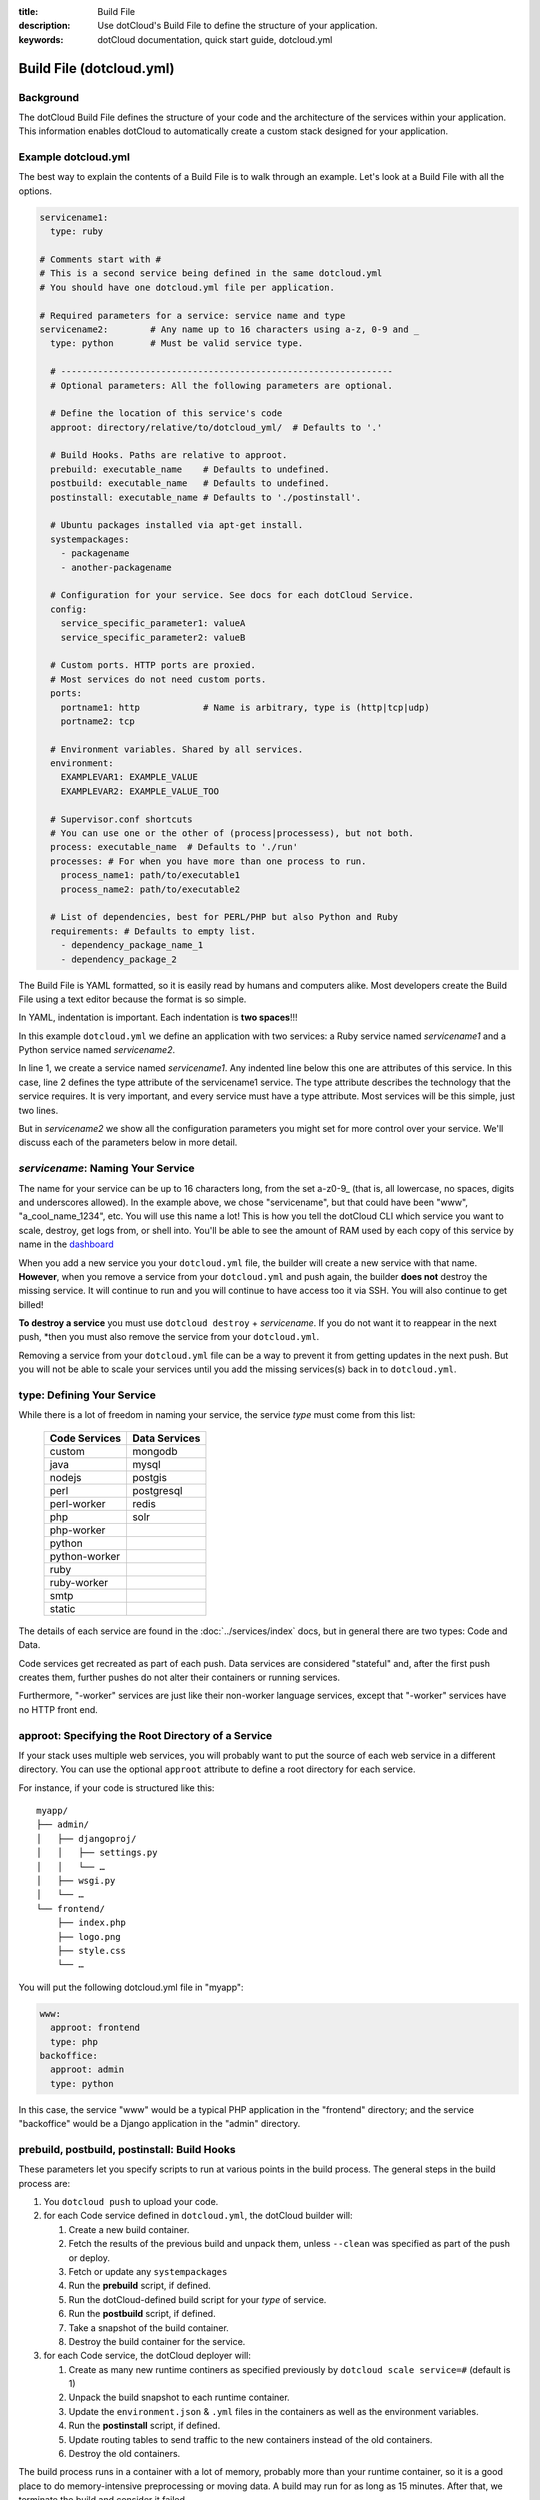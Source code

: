 :title: Build File
:description: Use dotCloud's Build File to  define the structure of your application.
:keywords: dotCloud documentation, quick start guide, dotcloud.yml

Build File (dotcloud.yml)
=========================


Background
----------

The dotCloud Build File defines the structure of your code and the
architecture of the services within your application. This information
enables dotCloud to automatically create a custom stack designed for
your application.


Example dotcloud.yml
--------------------

The best way to explain the contents of a Build File is to walk through
an example. Let's look at a Build File with all the options.

.. code-block:: yaml

    servicename1:
      type: ruby

    # Comments start with #
    # This is a second service being defined in the same dotcloud.yml
    # You should have one dotcloud.yml file per application.

    # Required parameters for a service: service name and type
    servicename2:        # Any name up to 16 characters using a-z, 0-9 and _
      type: python       # Must be valid service type.

      # ---------------------------------------------------------------
      # Optional parameters: All the following parameters are optional.

      # Define the location of this service's code
      approot: directory/relative/to/dotcloud_yml/  # Defaults to '.'

      # Build Hooks. Paths are relative to approot.
      prebuild: executable_name    # Defaults to undefined.
      postbuild: executable_name   # Defaults to undefined.
      postinstall: executable_name # Defaults to './postinstall'.

      # Ubuntu packages installed via apt-get install.
      systempackages:
        - packagename
	- another-packagename

      # Configuration for your service. See docs for each dotCloud Service.
      config:
        service_specific_parameter1: valueA
        service_specific_parameter2: valueB

      # Custom ports. HTTP ports are proxied. 
      # Most services do not need custom ports.
      ports:
        portname1: http            # Name is arbitrary, type is (http|tcp|udp)
	portname2: tcp

      # Environment variables. Shared by all services.
      environment:
        EXAMPLEVAR1: EXAMPLE_VALUE
	EXAMPLEVAR2: EXAMPLE_VALUE_TOO

      # Supervisor.conf shortcuts
      # You can use one or the other of (process|processess), but not both.
      process: executable_name  # Defaults to './run'
      processes: # For when you have more than one process to run.
        process_name1: path/to/executable1
	process_name2: path/to/executable2

      # List of dependencies, best for PERL/PHP but also Python and Ruby
      requirements: # Defaults to empty list.
        - dependency_package_name_1
	- dependency_package_2

The Build File is YAML formatted, so it is easily read by humans and
computers alike. Most developers create the Build File using a text editor
because the format is so simple. 

In YAML, indentation is important. Each indentation is **two spaces**!!!

In this example ``dotcloud.yml`` we define an application with two
services: a Ruby service named *servicename1* and a Python service
named *servicename2*.

In line 1, we create a service named *servicename1*. Any indented line
below this one are attributes of this service. In this case, line 2
defines the type attribute of the servicename1 service. The type
attribute describes the technology that the service requires. It is
very important, and every service must have a type attribute. Most
services will be this simple, just two lines.

But in *servicename2* we show all the configuration parameters you
might set for more control over your service. We'll discuss each of
the parameters below in more detail.

*servicename*: Naming Your Service
--------------------------------

The name for your service can be up to 16 characters long, from the
set a-z0-9_ (that is, all lowercase, no spaces, digits and underscores
allowed). In the example above, we chose "servicename", but that could
have been "www", "a_cool_name_1234", etc. You will use this name a
lot! This is how you tell the dotCloud CLI which service you want to
scale, destroy, get logs from, or shell into. You'll be able to see
the amount of RAM used by each copy of this service by name in the
`dashboard <https://dashboard.dotcloud.com>`_

When you add a new service you your ``dotcloud.yml`` file, the builder
will create a new service with that name. **However**, when you remove
a service from your ``dotcloud.yml`` and push again, the builder
**does not** destroy the missing service. It will continue to run and
you will continue to have access too it via SSH. You will also
continue to get billed!

**To destroy a service** you must use ``dotcloud destroy`` +
*servicename*. If you do not want it to reappear in the next push,
*then you must also remove the service from your ``dotcloud.yml``. 

Removing a service from your ``dotcloud.yml`` file can be a way to
prevent it from getting updates in the next push. But you will not be
able to scale your services until you add the missing services(s) back
in to ``dotcloud.yml``.

type: Defining Your Service
---------------------------

While there is a lot of freedom in naming your service, the service
*type* must come from this list:

 =============  =============
 Code Services  Data Services
 =============  =============
 custom         mongodb
 java           mysql
 nodejs         postgis
 perl           postgresql
 perl-worker    redis
 php            solr
 php-worker      
 python          
 python-worker   
 ruby            
 ruby-worker     
 smtp            
 static          
 =============  =============

The details of each service are found in the :doc:`../services/index`
docs, but in general there are two types: Code and Data.

Code services get recreated as part of each push. Data services
are considered "stateful" and, after the first push creates them,
further pushes do not alter their containers or running services.

Furthermore, "-worker" services are just like their non-worker
language services, except that "-worker" services have no HTTP front end.

.. _guides_service_approot:

approot: Specifying the Root Directory of a Service
---------------------------------------------------

If your stack uses multiple web services, you will probably want to put
the source of each web service in a different directory. You can use the
optional ``approot`` attribute to define a root directory for each service.

For instance, if your code is structured like this::

   myapp/
   ├── admin/
   │   ├── djangoproj/
   │   │   ├── settings.py
   │   │   └── …
   │   ├── wsgi.py
   │   └── …
   └── frontend/
       ├── index.php
       ├── logo.png
       ├── style.css
       └── …

You will put the following dotcloud.yml file in "myapp":

.. code-block:: yaml

    www:
      approot: frontend
      type: php
    backoffice:
      approot: admin
      type: python


In this case, the service "www" would be a typical PHP application in
the "frontend" directory; and the service "backoffice" would be a
Django application in the "admin" directory.

prebuild, postbuild, postinstall: Build Hooks
---------------------------------------------

These parameters let you specify scripts to run at various points in the build
process. The general steps in the build process are:

#. You ``dotcloud push`` to upload your code.
#. for each Code service defined in ``dotcloud.yml``, the dotCloud builder will: 

   #. Create a new build container.
   #. Fetch the results of the previous build and unpack them, unless ``--clean`` was specified as part of the push or deploy.
   #. Fetch or update any ``systempackages``
   #. Run the **prebuild** script, if defined.
   #. Run the dotCloud-defined build script for your *type* of service.
   #. Run the **postbuild** script, if defined.
   #. Take a snapshot of the build container.
   #. Destroy the build container for the service.
#. for each Code service, the dotCloud deployer will:

   #. Create as many new runtime continers as specified previously by ``dotcloud scale service=#`` (default is 1)
   #. Unpack the build snapshot to each runtime container.
   #. Update the ``environment.json`` & ``.yml`` files in the containers as well as the environment variables.
   #. Run the **postinstall** script, if defined.
   #. Update routing tables to send traffic to the new containers instead of the old containers.
   #. Destroy the old containers.

The build process runs in a container with a lot of memory, probably
more than your runtime container, so it is a good place to do
memory-intensive preprocessing or moving data. A build may run for as
long as 15 minutes. After that, we terminate the build and consider it
failed.

Note that if you have a very complicated build that takes more than 15
minutes, you could break it into pieces and let the build results
accumulate over serveral pushes. Once your dependencies have been
fetched or built (in most Code types), they will not need get built
again until you ``push --clean``.

systempackages: Install Additional System Packages
--------------------------------------------------

The ``systempackages`` parameter was originally only available in the
*custom* type service, but now it is available in all Code (not Data)
services. This allows you to install almost any additional software
quickly & easily -- as long as the said software is part of the
official Ubuntu 10.04 LTS repositories. All you have to do is to list
the packages you want to install in the *build file*, using the
following syntax:

.. code-block:: yaml

   www:
     type: custom
     systempackages:
       - openoffice.org
       - mysql-client-5.1

.. note::
   The packages and their dependencies will be installed, but no
   daemon of background process will be started automatically.
   For instance, if you list Apache in system packages, it will be
   installed, but it won't be started. You will have to execute it
   from e.g. a ``run`` script or ``process`` configuration directive.
   If you are looking for a specific package, check `Ubuntu's package
   directory <http://packages.ubuntu.com/>`_ (keeping in mind that
   you can only install packages from the 10.04 LTS repository,
   codenamed "lucid").

config: Service-specific Configuration
--------------------------------------

The ``config`` parameters vary depending on the service you're
running. They can allow you to specify a version (e.g. Python 2.6
versus 2.7) or set other values that determine either how the service
starts up or how to configure the container. For that reason,
``config`` values can only change when you have a new container. That
means for Code type services you can make changes and they will have
an effect in your next push, but for Data type services you must
destroy your container explicitly first to get the new config
parameters. **Destroying a Data type service will result in losing all
your data!** So you should back up first if your data is valuable.

For more information about specific configuration parameters, please
see the individual service documentation.

ports: Custom Ports
-------------------

Like ``systempackages``, this feature was first offered in *custom* type
services, but now all Code services can request custom ports. **Most
services do not need custom ports.**

By default, dotCloud services are allocated HTTP or TCP ports,
depending of their type. Most database services like MySQL, MongoDB,
PostgreSQL... will expose a TCP port allowing to contact them using
their native protocol. All web-oriented services will expose a HTTP port,
which can in turn be used with your :doc:`/guides/domains`.
Some services may expose *both* a TCP port (for their data
protocol) and a HTTP port (for administration). All services also expose
at least a SSH endpoint over a SSH port.

You can request additional UDP and TCP ports for your custom service,
as shown in the following ``dotcloud.yml`` file (other parameters
have been omitted for clarity):

.. code-block:: yaml

   service:
     type: custom
     ports:
       www: http
       logs: tcp
       control: tcp
       peek: udp

Each port entry will create several variables in the environment file:

For TCP/UDP ports:

- ``PORT_LOGS``: The port where your should bind your server to;
- ``DOTCLOUD_SERVICE_LOGS_HOST``: The host where your server is running;
- ``DOTCLOUD_SERVICE_LOGS_PORT``: The port where your server is
  reachable (used on the client side);
- ``DOTCLOUD_SERVICE_LOGS_URL``: both of the above.

``LOGS`` is the upper case name of the port entry.

For HTTP ports:

- ``PORT_WWW``: The port where you should bind your server to;
- ``DOTCLOUD_SERVICE_HTTP_HOST``: The host where your server is running;
- ``DOTCLOUD_SERVICE_HTTP_URL``: Like above but as an URL.

Likewise, ``WWW`` is the upper case name of the port entry.

If you vertically scale a service with "custom ports", then the
environment will contain additional variables suffixed with ``_#``, "#"
being the instance number of the service. Each additional variable
contain the port informations for the service instance it is attached
to. Finally, the unsuffixed variables are identical to the variables
suffixed with ``_0``.

.. note::

   Note how the port you listen to will not be the same as the port you
   will connect to. For instance, in the above example, ``$PORT_LOGS``
   might be 42801 (indicating that the program using it will have to
   ``bind()`` to local port 42801), but it will be accessible from the
   outside using a totally different port like 17455.

environment: Defining Environment Variable
------------------------------------------

The recommended way to set environment variables is to use the
``dotcloud env`` command. You can, however, also define them in
your Build File, using the optional ``environment`` section:

.. code-block:: yaml

   www:
     type: python
     environment:
       MODE: production
       API: http://www.externalapi.com/v1/

Check out the :doc:`environment guide <environment>` to know more
about ``dotcloud env``, as well as the special files ``environment.json``
and ``.yml``.

process(es): ``supervisor.conf`` Shortcuts
------------------------------------------

The ``process`` and ``processes`` parameters are not needed for most
services, but they can come in handy for custom, workers and for Node
JS type services. They provide a shortcut way to automatically
generate a ``supervisor.conf`` file. This file will configure
``supervisord`` which acts as a watchdog on your service processes.

.. note::
   The ``processes`` variable is not a list, it's a dictionary.
   The name you give to each process will be used as a base for
   log files, and will allow you to stop/start/restart them
   independently by name.

requirements: Listing Code Service Dependencies
-----------------------------------------------

The ``requirements`` parameter lets you list your Code service
dependencies. Not every Code service uses this parameter. In
particular, you can use it with PERL, PHP, Python and Ruby. The
dependencies will be installed according to the rules of each
service. For Python and Ruby we recommend using the
``requirements.txt`` and ``Gemfile`` dependency lists instead, keeping
more in-line with how those languages typically define dependencies.

